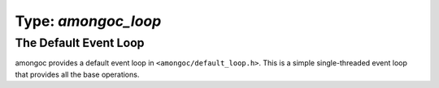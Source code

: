 ####################
Type: `amongoc_loop`
####################

.. header-file:: amongoc/loop.h

  - `amongoc_loop`
  - `amongoc_loop_vtable`

.. header-file:: amongoc/default_loop.h

  - `amongoc_default_loop_init`
  - `amongoc_default_loop_destroy`
  - `amongoc_default_loop_run`

.. struct:: amongoc_loop

  An event loop for the amongoc library.

  :header: :header-file:`amongoc/loop.h`

  .. member:: amongoc_box userdata

    The arbitrary user data associated with the event loop.

  .. member:: amongoc_loop_vtable vtable

    The virtual method table for the event loop


.. function:: amongoc_allocator amongoc_loop_get_allocator(const amongoc_loop* loop)

  Get the `amongoc_allocator` associate with an event loop.

  :param loop: An initialized event loop
  :header: :header-file:`amongoc/loop.h`

  Calls `amongoc_loop_vtable::get_allocator` to look for the allocator. If the
  loop does not provide an allocator the this function will return
  `amongoc_default_allocator`.


.. struct:: amongoc_loop_vtable

  :header: :header-file:`amongoc/loop.h`

  This struct should be filled out with function pointers that implement the associated
  asynchronous operation functions. The "methods" documented below correspond to the
  function pointers that need to be provided.

  .. rubric:: Function Pointers

  .. function:: void call_soon(amongoc_loop* self, amongoc_status st, amongoc_box arg, amongoc_handler hnd)

    Register the given `amongoc_handler` to be completed by the event loop
    without any blocking or associated delay.

    :param st: The `amongoc_status` to be given to `amongoc_handler_complete`
    :param arg: The value that will be passed as the ``res`` argument for `amongoc_handler_complete`
    :param hnd: The `amongoc_handler` that will be run.

    The event loop **must** invoke the handler as-if by:
    :expr:`amongoc_handler_complete(hnd, st, arg)`.


  .. function:: void call_later(amongoc_loop* self, std::timespec duration, amongoc_box arg, amongoc_handler hnd)

    Register an `amongoc_handler` to be completed after a set delay.

    :param duration: The delay after which the operation should be completed.
    :param arg: The result value that should be passed to the handler when it is
      completed.
    :param hnd: The handler that should be completed.

    The event loop should perform
    :expr:`amongoc_handler_complete(hnd, amongoc_okay, arg)` no sooner than
    after `duration` amount of time has elapsed since the call to `call_later`.

    If the event loop needs to invoke the handler earlier due to errors or
    cancellation, then a non-zero `amongoc_status` should be given to
    `amongoc_handler_complete` to notify the handler that its duration may not
    have elapsed.

  .. function:: void getaddrinfo(amongoc_loop* self, const char* name, const char* svc, amongoc_handler on_resolve)

    Initiate a name-resolution operation.

    :param name: The name that should be resolve (e.g. a domain name or IP address)
    :param svc: Hint for the service to be resolved (e.g. a port number or protocol name)
    :param on_resolve: The handler to be invoked when resolution completes.

    Upon success, the result value given to `amongoc_handler_complete` will be treated
    as an opaque object containing the resolved results, to be used with
    `tcp_connect`.

  .. function:: void tcp_connect(amongoc_loop* self, amongoc_view addrinfo, amongoc_handler on_connect)

    Initiate a TCP connect operation.

    :param addrinfo: The result object that was given to the ``on_resolve`` handler
      from a successful completion of a `getaddrinfo` operation.
    :param on_connect: The handler to be invoked when the operation completes.

    Upon success, the result value to `amongoc_handler_complete` will be treated as an
    opaque object representing the live TCP connection. The connection object
    may be destroyed at any time via `amongoc_box_destroy`, which should release
    any associated resources and close the connection.

  .. function:: void tcp_write_some(amongoc_loop* self, amongoc_view conn, const char* data, std::size_t len, amongoc_handler on_write)

    Write some data to a TCP connection.

    :param conn: The connection object that resulted from `tcp_connect`.
    :param data: Pointer to the beginning of a data buffer to be written to the socket.
    :param len: The length of the buffer pointed-to by `data`.
    :param on_write: The handler for the operation.

    This function should write at-most `len` bytes from `data` into the TCP
    connection referenced by `conn`. The result value given to
    `amongoc_handler_complete` must be a `std::size_t` value equal to the number of
    bytes that were successfully written to the socket.

  .. function:: void tcp_read_some(amongoc_loop* self, amongoc_view conn, char* data, std::size_t maxlen, amongoc_handler on_read)

    Read some data from a TCP connection.

    :param conn: The connection object that came from `tcp_connect`.
    :param data: Pointer to the beginning of a mutable buffer where data can be written.
    :param maxlen: The maximum number of bytes that can be written to `data`
    :param on_read: A handler for the operation.

    This function should read at-most `maxlen` bytes from the TCP connection
    `conn` into the buffer `data`. The result given to `amongoc_handler_complete` must
    be a `std::size_t` value equal to the number of bytes that were read from
    the socket.

  .. function:: amongoc_allocator get_allocator(const amongoc_loop* self) [[optional]]

    Obtain the `amongoc_allocator` associated with the event loop. Various
    library components will call this function to perform dynamic memory
    management for objects associated with the event loop.

    .. note::

      Do not call this method directly. Use `amongoc_loop_get_allocator`.


The Default Event Loop
######################

amongoc provides a default event loop in ``<amongoc/default_loop.h>``. This is a
simple single-threaded event loop that provides all the base operations.

.. function:: void amongoc_default_loop_init(amongoc_loop* [[storage]] loop)

  Initialize a new default event loop.

  :param loop: Pointer to storage for a new `amongoc_loop`
  :header: :header-file:`amongoc/default_loop.h`

  Each call to this function must be followed by a later call to
  `amongoc_default_loop_destroy`.

.. function:: void amongoc_default_loop_destroy(amongoc_loop* loop)

  Destroy a default event loop.

  :param loop: Pointer to a loop that was previously initiatlized using
    `amongoc_default_loop_init`.
  :header: :header-file:`amongoc/default_loop.h`

.. function:: void amongoc_default_loop_run(amongoc_loop* loop)

  Execute the default event loop.

  :param loop: A loop constructed with `amongoc_default_loop_init`.
  :header: :header-file:`amongoc/default_loop.h`

  This function will run all pending asynchronous operations until there is no
  more work to be executed in the event loop.
